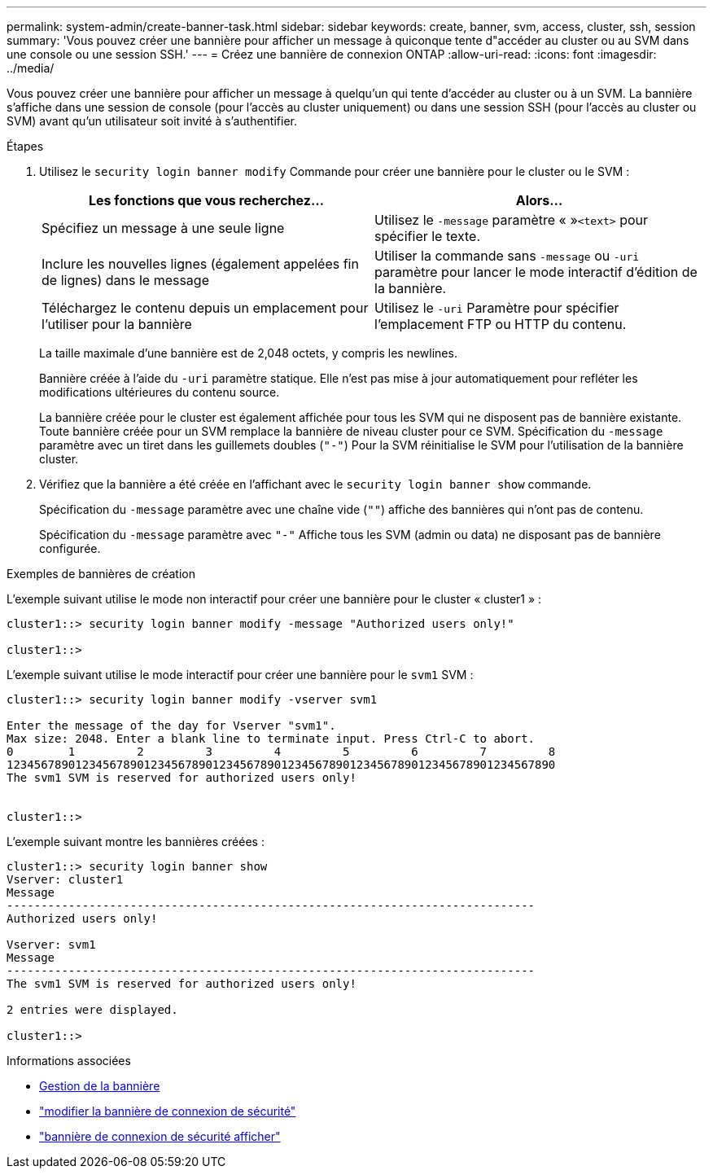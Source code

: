 ---
permalink: system-admin/create-banner-task.html 
sidebar: sidebar 
keywords: create, banner, svm, access, cluster, ssh, session 
summary: 'Vous pouvez créer une bannière pour afficher un message à quiconque tente d"accéder au cluster ou au SVM dans une console ou une session SSH.' 
---
= Créez une bannière de connexion ONTAP
:allow-uri-read: 
:icons: font
:imagesdir: ../media/


[role="lead"]
Vous pouvez créer une bannière pour afficher un message à quelqu'un qui tente d'accéder au cluster ou à un SVM. La bannière s'affiche dans une session de console (pour l'accès au cluster uniquement) ou dans une session SSH (pour l'accès au cluster ou SVM) avant qu'un utilisateur soit invité à s'authentifier.

.Étapes
. Utilisez le `security login banner modify` Commande pour créer une bannière pour le cluster ou le SVM :
+
|===
| Les fonctions que vous recherchez... | Alors... 


 a| 
Spécifiez un message à une seule ligne
 a| 
Utilisez le `-message` paramètre « »[.code]``<text>`` pour spécifier le texte.



 a| 
Inclure les nouvelles lignes (également appelées fin de lignes) dans le message
 a| 
Utiliser la commande sans `-message` ou `-uri` paramètre pour lancer le mode interactif d'édition de la bannière.



 a| 
Téléchargez le contenu depuis un emplacement pour l'utiliser pour la bannière
 a| 
Utilisez le `-uri` Paramètre pour spécifier l'emplacement FTP ou HTTP du contenu.

|===
+
La taille maximale d'une bannière est de 2,048 octets, y compris les newlines.

+
Bannière créée à l'aide du `-uri` paramètre statique. Elle n'est pas mise à jour automatiquement pour refléter les modifications ultérieures du contenu source.

+
La bannière créée pour le cluster est également affichée pour tous les SVM qui ne disposent pas de bannière existante. Toute bannière créée pour un SVM remplace la bannière de niveau cluster pour ce SVM. Spécification du `-message` paramètre avec un tiret dans les guillemets doubles (`"-"`) Pour la SVM réinitialise le SVM pour l'utilisation de la bannière cluster.

. Vérifiez que la bannière a été créée en l'affichant avec le `security login banner show` commande.
+
Spécification du `-message` paramètre avec une chaîne vide (`""`) affiche des bannières qui n'ont pas de contenu.

+
Spécification du `-message` paramètre avec `"-"` Affiche tous les SVM (admin ou data) ne disposant pas de bannière configurée.



.Exemples de bannières de création
L'exemple suivant utilise le mode non interactif pour créer une bannière pour le cluster « cluster1 » :

[listing]
----
cluster1::> security login banner modify -message "Authorized users only!"

cluster1::>
----
L'exemple suivant utilise le mode interactif pour créer une bannière pour le `svm1` SVM :

[listing]
----
cluster1::> security login banner modify -vserver svm1

Enter the message of the day for Vserver "svm1".
Max size: 2048. Enter a blank line to terminate input. Press Ctrl-C to abort.
0        1         2         3         4         5         6         7         8
12345678901234567890123456789012345678901234567890123456789012345678901234567890
The svm1 SVM is reserved for authorized users only!


cluster1::>
----
L'exemple suivant montre les bannières créées :

[listing]
----
cluster1::> security login banner show
Vserver: cluster1
Message
-----------------------------------------------------------------------------
Authorized users only!

Vserver: svm1
Message
-----------------------------------------------------------------------------
The svm1 SVM is reserved for authorized users only!

2 entries were displayed.

cluster1::>
----
.Informations associées
* xref:manage-banner-reference.adoc[Gestion de la bannière]
* link:https://docs.netapp.com/us-en/ontap-cli/security-login-banner-modify.html["modifier la bannière de connexion de sécurité"^]
* link:https://docs.netapp.com/us-en/ontap-cli/security-login-banner-show.html["bannière de connexion de sécurité afficher"^]

